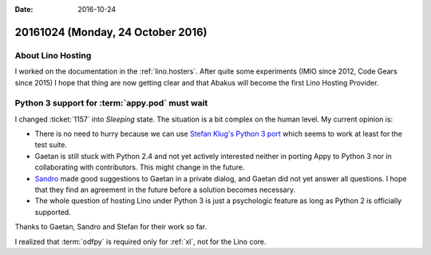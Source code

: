 :date: 2016-10-24

==================================
20161024 (Monday, 24 October 2016)
==================================

About Lino Hosting
==================

I worked on the documentation in the :ref:`lino.hosters`.  After quite
some experiments (IMIO since 2012, Code Gears since 2015) I hope that
thing are now getting clear and that Abakus will become the first Lino
Hosting Provider.

Python 3 support for :term:`appy.pod` must wait
===============================================

I changed :ticket:`1157` into *Sleeping* state. The situation is a bit
complex on the human level.  My current opinion is:

- There is no need to hurry because we can use `Stefan Klug's Python 3
  port <https://libraries.io/github/stefanklug/appypod>`_ which seems
  to work at least for the test suite.
  
- Gaetan is still stuck with Python 2.4 and not yet actively
  interested neither in porting Appy to Python 3 nor in collaborating
  with contributors. This might change in the future.
  
- `Sandro <https://github.com/sandroden>`_ made good suggestions to
  Gaetan in a private dialog, and Gaetan did not yet answer all
  questions.  I hope that they find an agreement in the future before
  a solution becomes necessary.

- The whole question of hosting Lino under Python 3 is just a
  psychologic feature as long as Python 2 is officially supported.

Thanks to Gaetan, Sandro and Stefan for their work so far.

I realized that :term:`odfpy` is required only for :ref:`xl`, not for
the Lino core.
